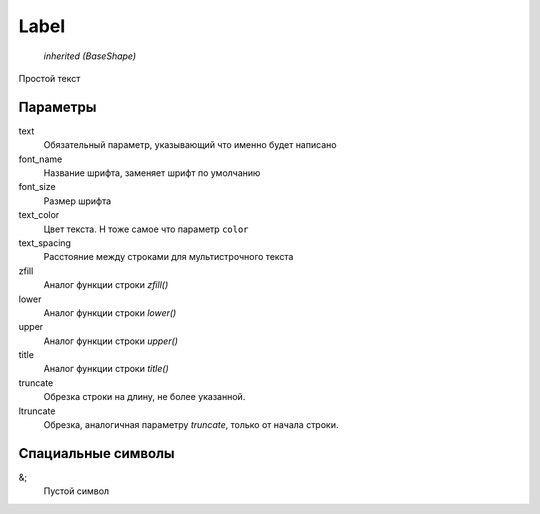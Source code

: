 Label
-----

    `inherited (BaseShape)`

Простой текст


Параметры
=========

text
    Обязательный параметр, указывающий что именно будет написано

font_name
    Название шрифта, заменяет шрифт по умолчанию

font_size
    Размер шрифта

text_color
    Цвет текста. Н тоже самое что параметр ``color``

text_spacing
    Расстояние между строками для мультистрочного текста

zfill
    Аналог функции строки `zfill()`

lower
    Аналог функции строки `lower()`

upper
    Аналог функции строки `upper()`

title
    Аналог функции строки `title()`

truncate
    Обрезка строки на длину, не более указанной.

ltruncate
    Обрезка, аналогичная параметру `truncate`, только от начала строки.


Спациальные символы
===================

&;
    Пустой символ